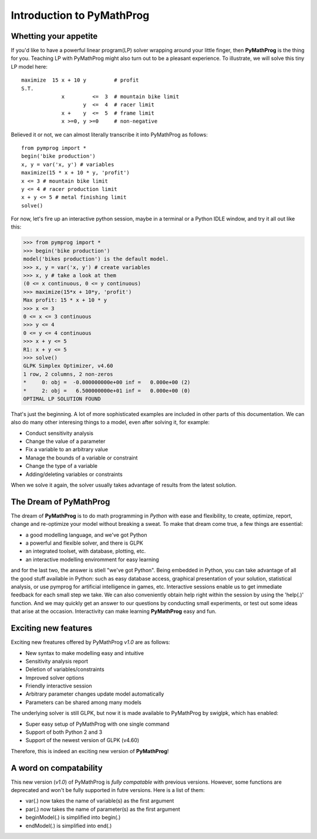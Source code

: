 .. pymprog documentation master file, created by
   sphinx-quickstart on Thu May 21 09:19:35 2009.

##########################
Introduction to PyMathProg
##########################

Whetting your appetite
======================

If you'd like to have a powerful linear program(LP) solver 
wrapping around your little finger, then **PyMathProg** 
is the thing for you. 
Teaching LP with PyMathProg might also turn out to be 
a pleasant experience.
To illustrate, we will solve this tiny LP model here::

   maximize  15 x + 10 y         # profit
   S.T.
                x         <=  3  # mountain bike limit
                       y  <=  4  # racer limit
                x +    y  <=  5  # frame limit
                x >=0, y >=0     # non-negative

Believed it or not, we can almost literally transcribe it
into PyMathProg as follows::

  from pymprog import *
  begin('bike production')
  x, y = var('x, y') # variables
  maximize(15 * x + 10 * y, 'profit')
  x <= 3 # mountain bike limit
  y <= 4 # racer production limit
  x + y <= 5 # metal finishing limit
  solve()

For now, let's fire up an interactive python session, maybe in a 
terminal or a Python IDLE window, and try it all out like this:

>>> from pymprog import *
>>> begin('bike production')
model('bikes production') is the default model.
>>> x, y = var('x, y') # create variables
>>> x, y # take a look at them
(0 <= x continuous, 0 <= y continuous)
>>> maximize(15*x + 10*y, 'profit')
Max profit: 15 * x + 10 * y
>>> x <= 3
0 <= x <= 3 continuous
>>> y <= 4
0 <= y <= 4 continuous
>>> x + y <= 5
R1: x + y <= 5
>>> solve()
GLPK Simplex Optimizer, v4.60
1 row, 2 columns, 2 non-zeros
*     0: obj =  -0.000000000e+00 inf =   0.000e+00 (2)
*     2: obj =   6.500000000e+01 inf =   0.000e+00 (0)
OPTIMAL LP SOLUTION FOUND

That's just the beginning. A lot of more sophisticated 
examples are included in other parts of this documentation. 
We can also do many other interesing things to 
a model, even after solving it, for example:

- Conduct sensitivity analysis
- Change the value of a parameter 
- Fix a variable to an arbitrary value
- Manage the bounds of a variable or constraint
- Change the type of a variable
- Adding/deleting variables or constraints

When we solve it again, the solver usually takes
advantage of results from the latest solution.


The Dream of PyMathProg
=======================

The dream of **PyMathProg** is to do math programming in *Python*
with ease and flexibility,  to create, optimize, report, 
change and re-optimize your model without breaking a sweat. 
To make that dream come true, a few things are essential:

- a good modelling language, and we've got Python
- a powerful and flexible solver, and there is GLPK
- an integrated toolset, with database, plotting, etc.
- an interactive modelling enviromment for easy learning

and for the last two, the answer is stiell "we've got Python".
Being embedded in Python, you can take advantage of all the good 
stuff available in Python: such as easy database access, 
graphical presentation of your solution, statistical analysis, 
or use pymprog for artificial intelligence in games, etc.
Interactive sessions enable us to get immediate feedback for 
each small step we take. We can also conveniently obtain help 
right within the session by using the 'help(.)' function. 
And we may quickly get an answer to our questions by conducting 
small experiments, or test out some ideas that arise at the occasion. 
Interactivity can make learning **PyMathProg** easy and fun.

Exciting new features
======================

Exciting new freatures offered by PyMathProg *v1.0* are as follows:

- New syntax to make modelling easy and intuitive
- Sensitivity analysis report
- Deletion of variables/constraints
- Improved solver options
- Friendly interactive session
- Arbitrary parameter changes update model automatically
- Parameters can be shared among many models

The underlying solver is still GLPK, but now it is
made available to PyMathProg by swiglpk, which has enabled:

- Super easy setup of PyMathProg with one single command
- Support of both Python 2 and 3
- Support of the newest version of GLPK (v4.60)

Therefore, this is indeed an exciting new version of **PyMathProg**!

A word on compatability
=========================

This new version (*v1.0*) of PyMathProg is *fully compatable*
with previous versions. However, some functions are deprecated and 
won't be fully supported in futre versions. Here is a list of them:

- var(.) now takes the name of variable(s) as the first argument
- par(.) now takes the name of parameter(s) as the first argument
- beginModel(.) is simplified into begin(.)
- endModel(.) is simplified into end(.)

